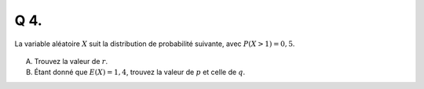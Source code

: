 Q 4.
====
 
La variable aléatoire :math:`X` suit la distribution de probabilité suivante, avec :math:`P(X >1) = 0,5`.

.. figure:: images/px_table.png
   :scale: 100 %

   ..
   

A)

   Trouvez la valeur de :math:`r`.
   

B)

   Étant donné que :math:`E(X ) = 1,4`, trouvez la valeur de :math:`p` et celle de :math:`q`.



